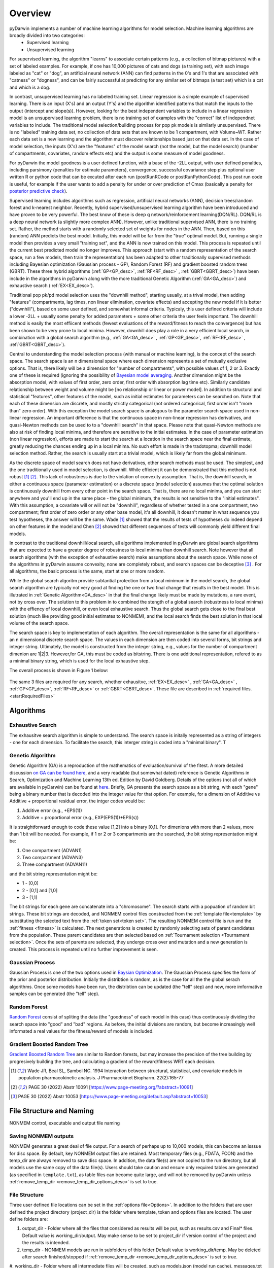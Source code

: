 
.. _startTheory:

Overview
=========

pyDarwin implements a number of machine learning algorithms for model selection. Machine learning algorithms are broadly divided into two categories:
 - Supervised learning
 - Unsupervised learning

For supervised learning, the algorithm "learns" to associate certain patterns (e.g., a collection of bitmap pictures) with a set of labeled examples. For example, if one has
10,000 pictures of cats and dogs (a training set), with each image labeled as "cat" or "dog", an artificial neural network (ANN) can find patterns in 
the 0's and 1's that are associated with "catness" or "dogness", and can be fairly successful at predicting for any similar set of bitmaps (a test set) which is a 
cat and which is a dog. 

In contrast, unsupervised learning has no labeled training set. Linear regression is a simple example of supervised learning. 
There is an input (X's) and an output (Y's) and the algorithm identified patterns that match the inputs to the output (intercept and slope(s)). However, 
looking for the best independent variables to include in a linear regression model is an unsupervised learning problem, there is no training set of examples 
with the "correct" list of independnet variables to include. 
The traditional model selection/building process for pop pk models is similarly unsupervised. There is no "labeled" training data set, no collection of data sets 
that are known to be 1 compartment, with Volume~WT. Rather each data set is a new learning and the algorithm must discover relationships based just on that data set. 
In the case of model selection, the inputs (X's) are the "features" of the model search (not the model, but the model search) 
(number of compartments, covariates, random effects etc) and the output is some measure of model goodness. 

For pyDarwin the model goodness is a user defined function, with a base of the -2LL output, with user defined penalties, including parsimony (penalties for estimate parameters), convergence, successful covariance step plus optional 
user written R or python code that can be excuted after each run (postRunRCode or postRunPythonCode). This post run code is useful, for example if the  user wants to add 
a penalty for under or over prediction of Cmax (basically a penalty for `posterior predictive check <https://link.springer.com/article/10.1023/A:1011555016423>`_). 

Supervised learning includes algorithms such as regression, artificial neural networks (ANN), decision trees/random forest and k-nearest neighbor. 
Recently, hybrid supervised/unsupervised learning algorithm have been introduced and have proven to be very powerful. The best know of these is deep q network/reinforcement 
learning(DQN/RL). DQN/RL is a deep neural network (a slightly more complex ANN). However, unlike traditional supervised ANN, there is no training set. 
Rather, the method starts with a randomly selected set of weights for nodes in the ANN. Then, based on this (random) ANN predicts the best model. Initially, this 
model will be far from the "true" optimal model. But, running a single model then provides a very small "training set", and the ANN is now trained on this model. 
This process is repeated until the current best predicted model no longer improves. This approach (start with a random representation of the search space, run a few models, 
then train the representation) has been adapted to other traditionally supervised methods including Bayesian optimization (Gaussian process - GP), 
Random Forest (RF) and gradient boosted random trees (GBRT). These three hybrid algorithms (:ref:`GP<GP_desc>`, :ref:`RF<RF_desc>` , :ref:`GBRT<GBRT_desc>`) have been include in the algorithms in pyDarwin 
along with the more traditional Genetic Algorithm (:ref:`GA<GA_desc>`) and exhaustive search (:ref:`EX<EX_desc>`). 

Traditional pop pk/pd model selection uses the "downhill method", starting usually, at a trival model, then adding
"features" (compartments, lag times, non linear elimination, covariate effects) and accepting the new model if it is better ("downhill"), based on some user defined, and somewhat informal criteria. 
Typicaly, this user defined criteria will include a lower -2LL + usually some penalty for added parameters + some other criteria the user feels important. The downhill method is easily the 
most effiicent methods (fewest evaluations of the reward/fitness to reach the convergence) but has been shown to be very prone to local minima. However, downhill does play a role in a very efficient 
local search, in combination with a global search algorithm (e.g., :ref:`GA<GA_desc>` , :ref:`GP<GP_desc>`, :ref:`RF<RF_desc>` , :ref:`GBRT<GBRT_desc>`). 

Central to understanding the model selection process (with manual or machine learning), is the concept of the search space. The search space is an n dimensional 
space where each dimension represents a set of mutually exclusive options. That is, there likely will be a dimension for "number of compartments", with possible 
values of 1, 2 or 3. Exactly one of these is required (ignoring the possibility of `Bayesian model averaging <https://onlinelibrary.wiley.com/doi/abs/10.1111/insr.12243>`_. 
Another dimension might be the absorption model, with values of first order, zero order, first order with absorption lag time etc). Similarly candidate  
relationship between weight and volume might be [no relationship or linear or power model]. In addition to structural and statistical "features", other features 
of the model, such as initial estimates for parameters can be searched on. Note that each of these dimension are discrete, and mostly strictly 
categorical (not ordered categorical, first order isn't "more than" zero order). With this exception the model search space is analogous to the 
parameter search space used in non-linear regression. An important difference is that the continuous space in non-linear 
regression has derivatives, and quasi-Newton methods can be used to to a "downhill search" in that space. Please note that quasi-Newton methods are 
also at risk of finding local minima, and therefore are sensitive to the initial estimates. In the case of parameter estimation (non linear regression), efforts are made to start 
the search at a location in the search space near the final estimate, greatly reducing the chances ending up in a local minima. No such effort is 
made in the tradotopma; downhill model selection method. Rather, the search is usually start at a trivial model, which is likely far from the global minimum. 

As the discrete space of model search does not have derivatives, other search methods must be used. The simplest, and the one traditionally used in 
model selection, is downhill. While efficient it can be demonstrated that this method is not robust [#f1]_ [#f2]_. This lack of robustness is due to 
the violation of convexity assumption. That is, the downhill search, in either a continuous space (parameter estimation) or a discrete space (model selection) 
assumes that the optimal solution is continuously downhill from every other point in the search space. That is, there are no local minima, and you can start anywhere 
and you'll end up in the same place - the global minimum, the results is not sensitive to the "initial estimates". With this assumption, a covariate will or will not be 
"downhill", regardless of whether tested in a one compartment, two compartment; first order of zero order or any other base model, it's all downhill, it doesn't 
matter in what sequence you test hypotheses, the answer will be the same. Wade [#f1]_ showed that the results of tests of hypotheses do indeed depend on other 
features in the model and Chen [#f2]_ showed that different sequences of tests will commonly yield different final models.


In contrast to the traditional downhill/local search, all algorithms implemented in pyDarwin are global search algorithms that are expected to have a greater 
degree of robustness to local minima than downhill search. Note however that all search algorithms (with the exception of exhaustive search) make assumptions about 
the search space. While none of the algorithms in pyDarwin assume convexity, none are completely robust, 
and search spaces can be deceptive [#f3]_ . For all algorithms, the basic process is the same, start at one or more random. 

While the global search algoritm provide subtantial protection from a local minimum in the model search, the global search algorithm are typically not very 
good at finding the one or two final change that results in the best model. This is illutrated in :ref:`Genetic Algorithm<GA_desc>` in that the final change likely 
must be made by mutations, a rare event, not by cross over. The solution to this problem in to combined the stength of a global search (robustness to local 
minima) with the effiency of local downhill, or even local exhaustive search. Thus the global search gets close to the final best solution (much like providing good 
initial estimates to NONMEM), and the local search finds the best solution in that local volume of the search space. 

The search space is key to implementation of each algorithm. The overall representation is the same for all algorithms - an n dimensional discrete search space. The values in each 
dimension are then coded into several forms, bit strings and integer string. Ultimately, the model is constructed from the integer string, e.g., values for the number 
of compartment dimenion are 1|2|3. However,for GA, this must be coded as bitstring. There is one additional representation, refered to as a minimal binary string, 
which is used for the local exhaustive step.

The overall process is shown in Figure 1 below:

 .. figure:: MLSelection.png

The same 3 files are required for any search, whether exhausitve, :ref:`EX<EX_desc>` , :ref:`GA<GA_desc>` , :ref:`GP<GP_desc>`, :ref:`RF<RF_desc>` or :ref:`GBRT<GBRT_desc>`. 
These file are described in :ref:`required files. <startRequiredFiles>`

.. _The Algorithms:

Algorithms
~~~~~~~~~~~~~

.. _EX_desc:

Exhaustive Search
------------------
The exhausitve search algorithm is simple to understand. The search space is initally represented as a string of integers - one for each dimension. To facilitate the search, 
this interger string is coded into a "minimal binary". T 
 
.. _GA_desc:

Genetic Algorithm
-------------------------

Genetic Algorithm (GA) is a reproduction of the mathematics of evoluation/survival of the fitest. A more detailed discussion `on GA can be found here <https://en.wikipedia.org/wiki/Genetic_algorithm>`_, and 
a very readable (but somewhat dated) reference is Genetic Algorithms in Search, Optimization and Machine Learning 13th ed. Edition by David Goldberg. Details of the options (not all of which are available in pyDarwin) 
can be found at `here <https://deap.readthedocs.io/en/master/>`_.
Briefly, GA presents the search space as a bit string, with each "gene" being a binary number that is decoded into the integer value for that option. For example, for a dimension of Additive vs Additive + proportional 
residual error, the intger codes would be:

#. Additive error (e.g., +EPS(1))
#. Additive + proportional error (e.g., EXP(EPS(1))+EPS(s))

It is straightforward enough to code these value [1,2] into a binary [0,1]. For dimenions with more than 2 values, more than 1 bit will be needed. For example, if 1 or 2 or 3 compartments are the searched, the bit 
string representation might be:

#. One compartment (ADVAN1)
#. Two compartment (ADVAN3)
#. Three compartment (ADVAN11)

and the bit string representation might be:

* 1 - [0,0]
* 2 - [0,1] and [1,0]
* 3 - [1,1]

The bit strings for each gene are concatenate into a "chromosome". The search starts with a popuation of random bit strings. These bit strings are decoded, and NONMEM control files constructed from the :ref:`template file<template>` 
by substituting the selected text from the :ref:`token set<token set>`. The resulting NONMEM control file is run and the :ref:`fitness <fitness>` is calculated. 
The next generations is created by randomly selecting sets of parent candidates from the population. These parent candidates are then selected based on :ref:`Tournament selection <Tournament selection>`. 
Once the sets of parents are selected, they undergo cross over and mutation and a new generation is created. This process is repeated until no further improvement is seen.

.. _GP_desc:

Gaussian Process
-------------------------

Gaussian Process is one of the two options used in `Baysian Optimization <https://en.wikipedia.org/wiki/Bayesian_optimization#>`_. The Gaussian Process specifies the form of the prior and posterior distribution. 
Initially the distribtion is random, as is the case for all the the global serach algorithms. Once some models have been run, the distribtion can be updated (the "tell" step) and new, more imformative samples can be 
generated (the "tell" step).

.. _RF_desc:

Random Forest
-------------------------

`Random Forest <https://en.wikipedia.org/wiki/Random_forests>`_ consist of spliting the data (the "goodness" of each model in this case) thus continuously dividing the 
search space into "good" and "bad" regions. As before, the initial divisions are random, but become increasingly well informated a real values for the fitness/reward of models is 
included.

.. _GBRT_desc:

Gradient Boosted Random Tree
------------------------------

`Gradient Boosted Random Tree <https://towardsdatascience.com/decision-trees-random-forests-and-gradient-boosting-whats-the-difference-ae435cbb67ad>`_ 
are similar to Random forests, 
but may increase the precision of the tree building by progresively building the tree, and calculating a gradient of the reward/fitness WRT each decision. 

  
.. [#f1] Wade JR, Beal SL, Sambol NC. 1994  Interaction between structural, statistical, and covariate models in population pharmacokinetic analysis. J Pharmacokinet Biopharm. 22(2):165-77 
 
.. [#f2] PAGE 30 (2022) Abstr 10091 [https://www.page-meeting.org/?abstract=10091]


.. [#f3] PAGE 30 (2022) Abstr 10053 [https://www.page-meeting.org/default.asp?abstract=10053]



File Structure and Naming
~~~~~~~~~~~~~~~~~~~~~~~~~~~

NONMEM control, executable and output file naming

Saving NONMEM outputs
---------------------
NONMEM generates a great deal of file output. For a search of perhaps up to 10,000 models, this can become an isssue for disc space. 
By default, key NONMEM output files are retained. Most temporary files (e.g., FDATA, FCON) and the temp_dir are always removed to save disc space. 
In addition, the data file(s) are not copied to the run directory, but all models use the same copy of the data file(s).
Users should take caution and ensure only required tables are generated (as specified in ``template.txt``), as table files can become quite 
large, and will not be removed by pyDarwin unless :ref:`remove_temp_dir <remove_temp_dir_options_desc>` is set to true. 

File Structure
---------------
Three user defined file locations can be set in the :ref:`options file<Options>`. In addition to the folders that are user defined
the project directory (project_dir) is the folder where template, token and options files are located. The user define folders are:

#. output_dir - Folder where all the files that considered as results will be put, such as results.csv and Final* files. Default value is working_dir/output. May make sense to be set to project_dir if version control of the project and the results is intended.

#. temp_dir - NONMEM models are run in subfolders of this folder Default value is working_dir/temp. May be deleted after search finished/stopped if :ref:`remove_temp_dir <remove_temp_dir_options_desc>` is set to true.  

#. working_dir - Folder where all intermediate files will be created, such as models.json (model run cache), messages.txt (log file), Interim* files and stop files. 
Default value - %USER_HOME%/pydarwin/project_name where project name is defined in the :ref:`options file<Options>`
 

Model/folder naming
--------------------


A model stem is generated from the current generation/iteration and model number or the form NM_genration_model_num. For example, if this is iteration 2, model 3 the model stem would be 
NM_2_3 (or similar, pyDarwin will count the number of model to be generate and use, e.g., nm_02_03 if needed). For the 1 bit downhill, the 
model stem is NM_generationDdownhillstep_modelnum, and for the 2 bit local search the model stem is NM_generationSdownhillstepSearchStep_modelnum. Final downhill 
model stem is NM_FNDDownhillStep_ModelNum. This model stem is then used to name the .exe file, the .mod file, the .lst file etc. This results in unique names for all models in the search. Models 
are also frequently duplicated. Duplicated files are not rerun, and so those will not appear in the file structure.

Run folders are similarly named for the generation/iteration and model number. Below is a folder tree for :ref:`Example 2<startpk2>`

.. figure:: FileStructure.png

Saving models
-------------

Model results are by default saved in a JSON file so that searches can be restarted or rerun with different algorithms more efficients. The name of the saved JSON file can be set by the user. A .csv 
file describing the course of the search is also save to results.csv. This file can be used to monitor the progress of the search. 

